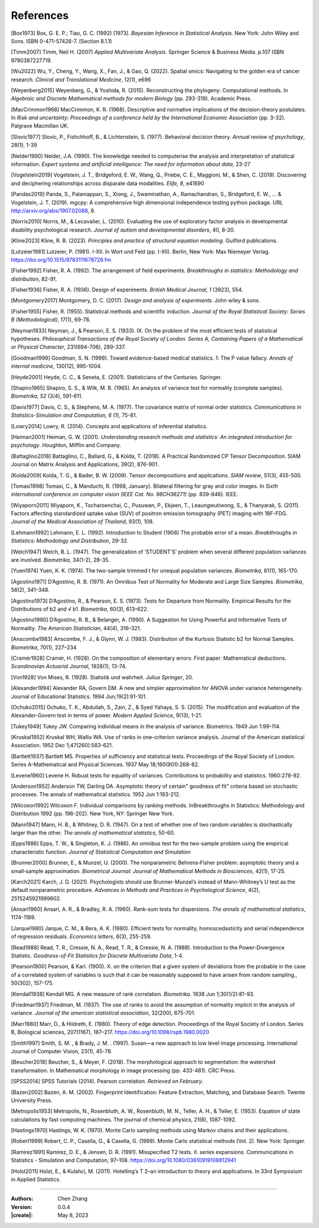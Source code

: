 _`References`
=============

.. container:: references

   _`[Box1973]` Box, G. E. P.; Tiao, G. C. (1992) [1973]. *Bayesian Inference in Statistical Analysis.* New York: John
   Wiley and Sons. ISBN 0-471-57428-7. (Section 8.1.1)

   _`[Timm2007]` Timm, Neil H. (2007) *Applied Multivariate Analysis*. Springer Science & Business Media. p.107 ISBN
   9780387227719.

   _`[Wu2022]` Wu, Y., Cheng, Y., Wang, X., Fan, J., & Gao, Q. (2022). Spatial omics: Navigating to the golden era of
   cancer research. *Clinical and Translational Medicine*, 12(1), e696

   _`[Weyenberg2015]` Weyenberg, G., & Yoshida, R. (2015). Reconstructing the phylogeny: Computational methods. In
   *Algebraic and Discrete Mathematical methods for modern Biology* (pp. 293-319). Academic Press.

   _`[MacCrimmon1968]` MacCrimmon, K. R. (1968). Descriptive and normative implications of the decision-theory
   postulates. In *Risk and uncertainty: Proceedings of a conference held by the International Economic Association*
   (pp. 3-32). Palgrave Macmillan UK.

   _`[Slovic1977]` Slovic, P., Fishchhoff, B., & Lichtenstein, S. (1977). Behavioral decision theory. *Annual review
   of psychology*, 28(1), 1-39

   _`[Nelder1990]` Nelder, J.A. (1990). The knowledge needed to computerise the analysis and interpretation of
   statistical information. *Expert systems and artificial intelligence: The need for information about data*, 23-27

   _`[Vogelstein2019]` Vogelstein, J. T., Bridgeford, E. W., Wang, Q., Priebe, C. E., Maggioni, M., & Shen, C. (2019).
   Discovering and deciphering relationships across disparate data modalities. *Elife, 8*, e41690

   _`[Pandas2019]` Panda, S., Palaniappan, S., Xiong, J., Swaminathan, A., Ramachandran, S., Bridgeford, E. W., ...
   & Vogelstein, J. T. (2019). mgcpy: A comprehensive high dimensional independence testing python package.
   URL http://arxiv.org/abs/1907.02088, 8.

   _`[Norris2010]` Norris, M., & Lecavalier, L. (2010). Evaluating the use of exploratory factor analysis in
   developmental disability psychological research. *Journal of autism and developmental disorders*, 40, 8-20.

   _`[Kline2023]` Kline, R. B. (2023). *Principles and practice of structural equation modeling*. Guilford publications.

   _`[Lutzeier1981]` Lutzeier, P. (1981). I-XII. In Wort und Feld (pp. I-XII). Berlin, New York: Max Niemeyer Verlag.
   https://doi.org/10.1515/9783111678726.fm

   _`[Fisher1992]` Fisher, R. A. (1992). The arrangement of field experiments. *Breakthroughs in statistics:
   Methodology and distribution*, 82-91.

   _`[Fisher1936]` Fisher, R. A. (1936). Design of experiments. *British Medical Journal, 1* (3923), 554.

   _`[Montgomery2017]` Montgomery, D. C. (2017). *Design and analysis of experiments*. John wiley & sons.

   _`[Fisher1955]` Fisher, R. (1955). Statistical methods and scientific induction. *Journal of the Royal Statistical
   Society: Series B (Methodological)*, 17(1), 69-78.

   _`[Neyman1933]` Neyman, J., & Pearson, E. S. (1933). IX. On the problem of the most efficient tests of
   statistical hypotheses. *Philosophical Transactions of the Royal Society of London. Series A, Containing Papers
   of a Mathematical or Physical Character*, 231(694-706), 289-337.

   _`[Goodman1999]` Goodman, S. N. (1999). Toward evidence-based medical statistics. 1: The P value fallacy. *Annals
   of internal medicine*, 130(12), 995-1004.

   _`[Heyde2001]` Heyde, C. C., & Seneta, E. (2001). Statisticians of the Centuries. Springer.

   _`[Shapiro1965]` Shapiro, S. S., & Wilk, M. B. (1965). An analysis of variance test for normality (complete
   samples). *Biometrika, 52* (3/4), 591-611.

   _`[Davis1977]` Davis, C. S., & Stephens, M. A. (1977). The covariance matrix of normal order statistics.
   *Communications in Statistics-Simulation and Computation, 6* (1), 75-81.

   _`[Lowry2014]` Lowry, R. (2014). Concepts and applications of inferential statistics.

   _`[Heiman2001]` Heiman, G. W. (2001). *Understanding research methods and statistics: An integrated introduction
   for psychology*. Houghton, Mifflin and Company.

   _`[Battaglino2018]` Battaglino, C., Ballard, G., & Kolda, T. (2018). A Practical Randomized CP Tensor Decomposition.
   SIAM Journal on Matrix Analysis and Applications, 39(2), 876-901.

   _`[Kolda2009]` Kolda, T. G., & Bader, B. W. (2009). Tensor decompositions and applications. *SIAM review*, 51(3),
   455-500.

   _`[Tomasi1998]` Tomasi, C., & Manduchi, R. (1998, January). Bilateral filtering for gray and color images. In
   *Sixth international conference on computer vision (IEEE Cat. No. 98CH36271)* (pp. 839-846). IEEE.

   _`[Wiyaporn2011]` Wiyaporn, K., Tocharoenchai, C., Pusuwan, P., Ekjeen, T., Leaungwutiwong, S., & Thanyarak, S.
   (2011). Factors affecting standardized uptake value (SUV) of positron emission tomography (PET) imaging with
   18F-FDG. *Journal of the Medical Association of Thailand*, 93(1), 108.

   _`[Lehmann1992]` Lehmann, E. L. (1992). Introduction to Student (1908) The probable error of a mean. *Breakthroughs
   in Statistics: Methodology and Distribution*, 29-32.

   _`[Welch1947]` Welch, B. L. (1947). The generalization of ‘STUDENT'S’ problem when several different population
   varlances are involved. *Biometrika*, 34(1-2), 28-35.

   _`[Yuen1974]` Yuen, K. K. (1974). The two-sample trimmed t for unequal population variances. *Biometrika*, 61(1),
   165-170.

   _`[Agostino1971]` D’Agostino, R. B. (1971). An Omnibus Test of Normality for Moderate and Large Size Samples.
   *Biometrika*, 58(2), 341–348.

   _`[Agostino1973]` D’Agostino, R., & Pearson, E. S. (1973). Tests for Departure from Normality. Empirical Results
   for the Distributions of b2 and √ b1. *Biometrika*, 60(3), 613–622.

   _`[Agostino1990]` D’Agostino, R. B., & Belanger, A. (1990). A Suggestion for Using Powerful and Informative Tests
   of Normality. *The American Statistician*, 44(4), 316–321.

   _`[Anscombe1983]` Anscombe, F. J., & Glynn, W. J. (1983). Distribution of the Kurtosis Statistic b2 for Normal
   Samples. *Biometrika*, 70(1), 227–234

   _`[Cramér1928]` Cramér, H. (1928). On the composition of elementary errors: First paper: Mathematical deductions.
   *Scandinavian Actuarial Journal*, 1928(1), 13-74.

   _`[Von1928]` Von Mises, R. (1928). Statistik und wahrheit. *Julius Springer*, 20.

   _`[Alexander1994]` Alexander RA, Govern DM. A new and simpler approximation for ANOVA under variance heterogeneity.
   Journal of Educational Statistics. 1994 Jun;19(2):91-101.

   _`[Ochuko2015]` Ochuko, T. K., Abdullah, S., Zain, Z., & Syed Yahaya, S. S. (2015). The modification and evaluation
   of the Alexander-Govern test in terms of power. *Modern Applied Science*, 9(13), 1-21.

   _`[Tukey1949]` Tukey JW. Comparing individual means in the analysis of variance. Biometrics. 1949 Jun 1:99-114.

   _`[Kruskal1952]` Kruskal WH, Wallis WA. Use of ranks in one-criterion variance analysis. Journal of the American
   statistical Association. 1952 Dec 1;47(260):583-621.

   _`[Bartlett1937]` Bartlett MS. Properties of sufficiency and statistical tests. Proceedings of the Royal Society
   of London. Series A-Mathematical and Physical Sciences. 1937 May 18;160(901):268-82.

   _`[Levene1960]` Levene H. Robust tests for equality of variances. Contributions to probability and statistics.
   1960:278-92.

   _`[Anderson1952]` Anderson TW, Darling DA. Asymptotic theory of certain" goodness of fit" criteria based on
   stochastic processes. The annals of mathematical statistics. 1952 Jun 1:193-212.

   _`[Wilcoxon1992]` Wilcoxon F. Individual comparisons by ranking methods. InBreakthroughs in Statistics:
   Methodology and Distribution 1992 (pp. 196-202). New York, NY: Springer New York.

   _`[Mann1947]` Mann, H. B., & Whitney, D. R. (1947). On a test of whether one of two random variables is
   stochastically larger than the other. *The annals of mathematical statistics*, 50-60.

   _`[Epps1986]` Epps, T. W., & Singleton, K. J. (1986). An omnibus test for the two-sample problem using the
   empirical characteristic function. *Journal of Statistical Computation and Simulation*

   _`[Brunner2000]` Brunner, E., & Munzel, U. (2000). The nonparametric Behrens‐Fisher problem: asymptotic theory
   and a small‐sample approximation. *Biometrical Journal: Journal of Mathematical Methods in Biosciences*,
   42(1), 17-25.

   _`[Karch2021]` Karch, J. D. (2021). Psychologists should use Brunner-Munzel’s instead of Mann-Whitney’s U test
   as the default nonparametric procedure. *Advances in Methods and Practices in Psychological Science*, 4(2),
   2515245921999602.

   _`[Ansari1960]` Ansari, A. R., & Bradley, R. A. (1960). Rank-sum tests for dispersions. *The annals of
   mathematical statistics*, 1174-1189.

   _`[Jarque1980]` Jarque, C. M., & Bera, A. K. (1980). Efficient tests for normality, homoscedasticity and
   serial independence of regression residuals. *Economics letters*, 6(3), 255-259.

   _`[Read1988]` Read, T. R., Cressie, N. A., Read, T. R., & Cressie, N. A. (1988). Introduction to the
   Power-Divergence Statistic. *Goodness-of-Fit Statistics for Discrete Multivariate Data*, 1-4.

   _`[Pearson1900]` Pearson, & Karl. (1900). X. on the criterion that a given system of deviations from the probable
   in the case of a correlated system of variables is such that it can be reasonably supposed to have arisen from
   random sampling., 50(302), 157-175.

   _`[Kendall1938]` Kendall MG. A new measure of rank correlation. *Biometrika*. 1938 Jun 1;30(1/2):81-93.

   _`[Friedman1937]` Friedman, M. (1937). The use of ranks to avoid the assumption of normality implicit in the
   analysis of variance. *Journal of the american statistical association*, 32(200), 675-701.

   _`[Marr1980]` Marr, D., & Hildreth, E. (1980). Theory of edge detection. Proceedings of the Royal Society of
   London. Series B, Biological sciences, 207(1167), 187–217. https://doi.org/10.1098/rspb.1980.0020

   _`[Smith1997]` Smith, S. M. , & Brady, J. M. . (1997). Susan—a new approach to low level image processing.
   International Journal of Computer Vision, 23(1), 45-78.

   _`[Beucher2018]` Beucher, S., & Meyer, F. (2018). The morphological approach to segmentation: the watershed
   transformation. In Mathematical morphology in image processing (pp. 433-481). CRC Press.

   _`[SPSS2014]` SPSS Tutorials (2014). Pearson correlation. *Retrieved on February*.

   _`[Bazen2002]` Bazen, A. M. (2002). Fingerprint Identification: Feature Extraction, Matching, and Database Search.
   Twente University Press.

   _`[Metropolis1953]` Metropolis, N., Rosenbluth, A. W., Rosenbluth, M. N., Teller, A. H., & Teller, E. (1953).
   Equation of state calculations by fast computing machines. The journal of chemical physics, 21(6), 1087-1092.

   _`[Hastings1970]` Hastings, W. K. (1970). Monte Carlo sampling methods using Markov chains and their applications.

   _`[Robert1999]` Robert, C. P., Casella, G., & Casella, G. (1999). Monte Carlo statistical methods (Vol. 2).
   New York: Springer.

   _`[Ramirez1991]` Ramirez, D. E., & Jensen, D. R. (1991). Misspecified T2 tests. II. series expansions.
   Communications in Statistics - Simulation and Computation, 97–108. https://doi.org/10.1080/03610919108812941

   _`[Holst2011]` Holst, E., & Kulahci, M. (2011). Hotelling’s T 2–an introduction to theory and applications. In
   33rd Symposium in Applied Statistics.

----

:Authors: Chen Zhang
:Version: 0.0.4
:|create|: May 8, 2023
